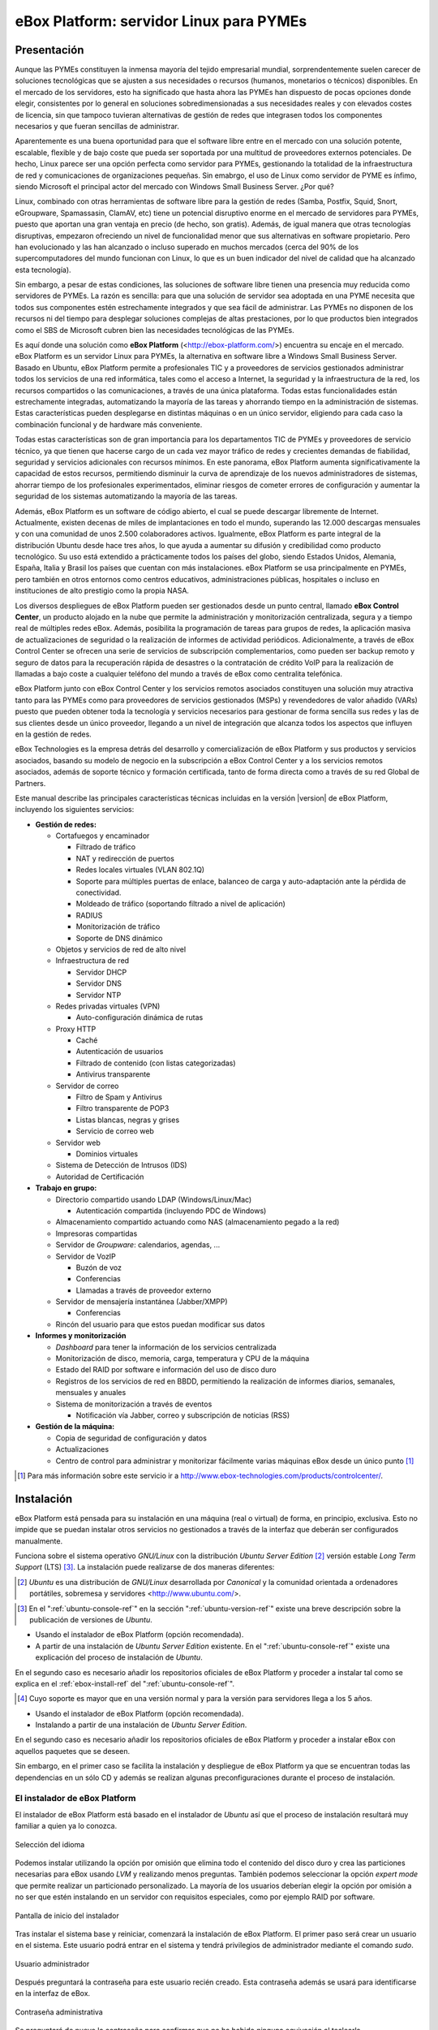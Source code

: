 #########################################
 eBox Platform: servidor Linux para PYMEs
#########################################

.. sectionauthor:: José A. Calvo <jacalvo@ebox-platform.com>,
                   Isaac Clerencia <iclerencia@ebox-platform.com>,
                   Enrique J. Hernández <ejhernandez@ebox-platform.com>,
                   Víctor Jímenez <vjimenez@warp.es>,
                   Jorge Salamero <jsalamero@ebox-platform.com>,
                   Javier Uruen <juruen@ebox-platform.com>,
                   Ignacio Correas <icorreas@ebox-technologies.com>,

Presentación
************

Aunque las PYMEs constituyen la inmensa mayoría del tejido empresarial mundial, sorprendentemente suelen carecer de soluciones tecnológicas que se ajusten a sus necesidades o recursos (humanos, monetarios o técnicos) disponibles. En el mercado de los servidores, esto ha significado que hasta ahora las PYMEs han dispuesto de pocas opciones donde elegir, consistentes por lo general en soluciones sobredimensionadas a sus necesidades reales y con elevados costes de licencia, sin que tampoco tuvieran alternativas de gestión de redes que integrasen todos los componentes necesarios y que fueran sencillas de administrar.

Aparentemente es una buena oportunidad para que el software libre entre en el mercado con una solución potente, escalable, flexible y de bajo coste que pueda ser soportada por una multitud de proveedores externos potenciales. De hecho, Linux parece ser una opción perfecta como servidor para PYMEs, gestionando la totalidad de la infraestructura de red y comunicaciones de organizaciones pequeñas. Sin emabrgo, el uso de Linux como servidor de PYME es ínfimo, siendo Microsoft el principal actor del mercado con Windows Small Business Server. ¿Por qué?

Linux, combinado con otras herramientas de software libre para la gestión de
redes (Samba, Postfix, Squid, Snort, eGroupware, Spamassasin, ClamAV, etc)
tiene un potencial disruptivo enorme en el mercado de servidores para PYMEs,
puesto que aportan una gran ventaja en precio (de hecho, son gratis).
Además, de igual manera que otras tecnologías disruptivas, empezaron
ofreciendo un nivel de funcionalidad menor que sus alternativas en software
propietario. Pero han evolucionado y las han alcanzado o incluso superado en muchos mercados (cerca del 90% de los supercomputadores del mundo funcionan con Linux, lo que es un buen indicador del nivel de calidad que ha alcanzado esta tecnología).

Sin embargo, a pesar de estas condiciones, las soluciones de software libre tienen una presencia muy reducida como servidores de PYMEs. La razón es sencilla: para que una solución de servidor sea adoptada en una PYME necesita que todos sus componentes estén estrechamente integrados y que sea fácil de administrar. Las PYMEs no disponen de los recursos ni del tiempo para desplegar soluciones complejas de altas prestaciones, por lo que productos bien integrados como el SBS de Microsoft cubren bien las necesidades tecnológicas de las PYMEs.

Es aquí donde una solución como **eBox Platform** (<http://ebox-platform.com/>) encuentra su encaje en el mercado. eBox Platform es un servidor Linux para PYMEs, la alternativa en software libre a Windows Small Business Server. Basado en Ubuntu, eBox Platform permite a profesionales TIC y a proveedores de servicios gestionados administrar todos los servicios de una red informática, tales como el acceso a Internet, la seguridad y la infraestructura de la red, los recursos compartidos o las comunicaciones, a través de una única plataforma. Todas estas funcionalidades están estrechamente integradas, automatizando la mayoría de las tareas y ahorrando tiempo en la administración de sistemas. Estas características pueden desplegarse en distintas máquinas o en un único servidor, eligiendo para cada caso la combinación funcional y de hardware más conveniente.

Todas estas características son de gran importancia para los departamentos TIC de PYMEs y proveedores de servicio técnico, ya que tienen que hacerse cargo de un cada vez mayor tráfico de redes y crecientes demandas de fiabilidad, seguridad y servicios adicionales con recursos mínimos. En este panorama, eBox Platform aumenta significativamente la capacidad de estos recursos, permitiendo disminuir la curva de aprendizaje de los nuevos administradores de sistemas, ahorrar tiempo de los profesionales experimentados, eliminar riesgos de cometer errores de configuración y aumentar la seguridad de los sistemas automatizando la mayoría de las tareas.

Además, eBox Platform es un software de código abierto, el cual se puede descargar libremente de Internet. Actualmente, existen decenas de miles de implantaciones en todo el mundo, superando las 12.000 descargas mensuales y con una comunidad de unos 2.500 colaboradores activos. Igualmente, eBox Platform es parte integral de la distribución Ubuntu desde hace tres años, lo que ayuda a aumentar su difusión y credibilidad como producto tecnológico. Su uso está extendido a prácticamente todos los países del globo, siendo Estados Unidos, Alemania, España, Italia y Brasil los países que cuentan con más instalaciones. eBox Platform se usa principalmente en PYMEs, pero también en otros entornos como centros educativos, administraciones públicas, hospitales o incluso en instituciones de alto prestigio como la propia NASA.

Los diversos despliegues de eBox Platform pueden ser gestionados desde un punto central, llamado **eBox Control Center**, un producto alojado en la nube que permite la administración y monitorización centralizada, segura y a tiempo real de múltiples redes eBox. Además, posibilita la programación de tareas para grupos de redes, la aplicación masiva de actualizaciones de seguridad o la realización de informes de actividad periódicos. Adicionalmente, a través de eBox Control Center se ofrecen una serie de servicios de subscripción complementarios, como pueden ser backup remoto y seguro de datos para la recuperación rápida de desastres o la contratación de crédito VoIP para la realización de llamadas a bajo coste a cualquier teléfono del mundo a través de eBox como centralita telefónica.

eBox Platform junto con eBox Control Center y los servicios remotos asociados constituyen una solución muy atractiva tanto para las PYMEs como para proveedores de servicios gestionados (MSPs) y revendedores de valor añadido (VARs) puesto que pueden obtener toda la tecnología y servicios necesarios para gestionar de forma sencilla sus redes y las de sus clientes desde un único proveedor, llegando a un nivel de integración que alcanza todos los aspectos que influyen en la gestión de redes.

eBox Technologies es la empresa detrás del desarrollo y comercialización de eBox Platform y sus productos y servicios asociados, basando su modelo de negocio en la subscripción a eBox Control Center y a los servicios remotos asociados, además de soporte técnico y formación certificada, tanto de forma directa como a través de su red Global de Partners.

Este manual describe las principales características técnicas incluidas en la versión |version| de eBox Platform, incluyendo los siguientes servicios:

* **Gestión de redes:**

  * Cortafuegos y encaminador

    * Filtrado de tráfico
    * NAT y redirección de puertos
    * Redes locales virtuales (VLAN 802.1Q)
    * Soporte para múltiples puertas de enlace, balanceo de carga y
      auto-adaptación ante la pérdida de conectividad.
    * Moldeado de tráfico (soportando filtrado a nivel de aplicación)
    * RADIUS
    * Monitorización de tráfico
    * Soporte de DNS dinámico

  * Objetos y servicios de red de alto nivel

  * Infraestructura de red

    * Servidor DHCP
    * Servidor DNS
    * Servidor NTP

  * Redes privadas virtuales (VPN)

    * Auto-configuración dinámica de rutas

  * Proxy HTTP

    * Caché
    * Autenticación de usuarios
    * Filtrado de contenido (con listas categorizadas)
    * Antivirus transparente

  * Servidor de correo

    * Filtro de Spam y Antivirus
    * Filtro transparente de POP3
    * Listas blancas, negras y grises
    * Servicio de correo web

  * Servidor web

    * Dominios virtuales

  * Sistema de Detección de Intrusos (IDS)
  * Autoridad de Certificación


* **Trabajo en grupo:**

  * Directorio compartido usando LDAP (Windows/Linux/Mac)

    * Autenticación compartida (incluyendo PDC de Windows)

  * Almacenamiento compartido actuando como NAS (almacenamiento pegado a la
    red)
  * Impresoras compartidas
  * Servidor de *Groupware*: calendarios, agendas, ...
  * Servidor de VozIP

    * Buzón de voz
    * Conferencias
    * Llamadas a través de proveedor externo
  * Servidor de mensajería instantánea (Jabber/XMPP)

    * Conferencias
  * Rincón del usuario para que estos puedan modificar sus datos

* **Informes y monitorización**

  * *Dashboard* para tener la información de los servicios centralizada
  * Monitorización de disco, memoria, carga, temperatura y CPU de la máquina
  * Estado del RAID por software e información del uso de disco duro
  * Registros de los servicios de red en BBDD, permitiendo la
    realización de informes diarios, semanales, mensuales y anuales
  * Sistema de monitorización a través de eventos

    * Notificación vía Jabber, correo y subscripción de noticias (RSS)

* **Gestión de la máquina:**

  * Copia de seguridad de configuración y datos
  * Actualizaciones

  * Centro de control para administrar y monitorizar fácilmente varias máquinas
    eBox desde un único punto [#]_

.. [#] Para más información sobre este servicio ir a
       http://www.ebox-technologies.com/products/controlcenter/.

Instalación
***********

eBox Platform está pensada para su instalación en una máquina
(real o virtual) de forma, en principio, exclusiva. Esto no impide que se puedan
instalar otros servicios no gestionados a través de la interfaz que deberán ser
configurados manualmente.

Funciona sobre el sistema operativo *GNU/Linux* con la distribución
*Ubuntu Server Edition* [#]_ versión estable *Long Term Support* (LTS)
[#]_.  La instalación puede realizarse de dos maneras diferentes:

.. [#] *Ubuntu* es una distribución de *GNU/Linux*
       desarrollada por *Canonical* y la comunidad orientada a ordenadores
       portátiles, sobremesa y servidores <http://www.ubuntu.com/>.

.. manual

.. [#] En el ":ref:`ubuntu-console-ref`" en la sección
       ":ref:`ubuntu-version-ref`" existe una breve
       descripción sobre la publicación de versiones de *Ubuntu*.

* Usando el instalador de eBox Platform (opción recomendada).
* A partir de una instalación de *Ubuntu Server
  Edition* existente. En el ":ref:`ubuntu-console-ref`" existe una
  explicación del proceso de instalación de *Ubuntu*.

En el segundo caso es necesario añadir los repositorios oficiales
de eBox Platform y proceder a instalar tal como se explica en el
:ref:`ebox-install-ref` del ":ref:`ubuntu-console-ref`".

.. endmanual

.. web

.. [#] Cuyo soporte es mayor que en una versión normal y para la
       versión para servidores llega a los 5 años.

* Usando el instalador de eBox Platform (opción recomendada).
* Instalando a partir de una instalación de *Ubuntu Server
  Edition*.

En el segundo caso es necesario añadir los repositorios oficiales
de eBox Platform y proceder a instalar eBox con aquellos paquetes que
se deseen.

.. endweb

Sin embargo, en el primer caso se facilita la instalación y
despliegue de eBox Platform ya que se encuentran todas las dependencias
en un sólo CD y además se realizan algunas preconfiguraciones durante el
proceso de instalación.

El instalador de eBox Platform
==============================

El instalador de eBox Platform está basado en el instalador de *Ubuntu* así
que el proceso de instalación resultará muy familiar a quien ya lo conozca.

.. figure:: images/intro/ebox_installer-language.png
   :scale: 50
   :alt: Selección del idioma
   :align: center

   Selección del idioma

Podemos instalar utilizando la opción por omisión que elimina todo el contenido
del disco duro y crea las particiones necesarias para eBox usando *LVM* y
realizando menos preguntas. También podemos seleccionar la opción
*expert mode* que permite realizar un particionado personalizado.
La mayoría de los usuarios deberían
elegir la opción por omisión a no ser que estén instalando en un servidor
con requisitos especiales, como por ejemplo RAID por software.

.. figure:: images/intro/ebox_installer-menu.png
   :scale: 50
   :alt: Pantalla de inicio del instalador
   :align: center

   Pantalla de inicio del instalador

Tras instalar el sistema base y reiniciar, comenzará la instalación de
eBox Platform. El primer paso será crear un usuario en el sistema. Este
usuario podrá entrar en el sistema y tendrá privilegios de
administrador mediante el comando *sudo*.

.. figure:: images/intro/ebox_installer-user1.png
   :scale: 50
   :alt: Usuario administrador
   :align: center

   Usuario administrador

Después preguntará la contraseña para este usuario recién creado. Esta
contraseña además se usará para identificarse en la interfaz de eBox.

.. figure:: images/intro/ebox_installer-user2.png
   :scale: 50
   :alt: Contraseña administrativa
   :align: center

   Contraseña administrativa

Se preguntará de nuevo la contraseña para confirmar que no ha habido
ninguna equivación al teclearla.

.. figure:: images/intro/ebox_installer-user3.png
   :scale: 50
   :alt: Confirmar contraseña administrativa
   :align: center

   Confirmar contraseña administrativa

Ahora podremos seleccionar que funcionalidades queremos incluir en
nuestro sistema. Existen dos métodos para esta selección:

.. figure:: images/intro/ebox_installer-pkgsel.png
   :scale: 50
   :alt: Método de instalación de paquetes
   :align: center

   Método de instalación de paquetes

Simple:
  Se instalarán un conjunto de paquetes que agrupan una serie de
  funcionalidades según la tarea que vaya a desempeñar el servidor.
Avanzado:
  Se seleccionarán los paquetes de manera individualizada. Si
  algún paquete tiene como dependencia otro, posteriormente se
  seleccionará automáticamente.

Si la selección es simple, aparecerá la lista de perfiles
disponibles. Como se puede observar en la figura
:ref:`profiles-img-ref` dicha lista concuerda con los apartados
siguientes de este manual.

.. _profiles-img-ref:

.. figure:: images/intro/ebox_installer-pkgsimple.png
   :scale: 50
   :alt: Perfiles de eBox a instalar
   :align: center

   Perfiles de eBox a instalar

:ref:`ebox-gateway-ref`:
   eBox es la puerta de enlace de la red local ofreciendo un acceso
   a Internet seguro y controlado.
:ref:`ebox-utm-ref`:
   eBox protege la red local contra ataques externos, intrusiones,
   amenazas en la seguridad interna y posibilita la interconexión
   segura entre redes locales a través de Internet u otra red externa.
:ref:`ebox-infrastructure-ref`:
   eBox gestiona la infraestructura de la red local con los servicios
   básicos: DHCP, DNS, NTP, servidor HTTP, etc.
:ref:`ebox-office-ref`:
   eBox es el servidor de recursos compartidos de la red local: ficheros,
   impresoras, calendarios, contactos, autenticación, perfiles de
   usuarios y grupos, etc.
:ref:`ebox-comm-ref`:
   eBox se convierte en el centro de comunicaciones de
   la empresa incluyendo correo, mensajería instantánea y voz
   sobre IP.

Podemos seleccionar varios perfiles para hacer que eBox tenga, de
forma simultánea, diferentes roles en la red.

Sin embargo, si el método seleccionado es avanzado, entonces aparecerá
la larga lista de módulos de eBox Platform y se podrán seleccionar
individualmente aquellos que se necesiten.

.. figure:: images/intro/ebox_installer-pkgadv.png
   :scale: 70
   :alt: Paquetes de eBox a instalar
   :align: center

   Paquetes de eBox a instalar

Al terminar la selección, se instalarán también los paquetes adicionales
necesarios. Además esta selección no es definitiva, pudiendo posteriormente
instalar y desinstalar paquetes según se necesite.

Una vez seleccionados los componentes a instalar, comenzará la
instalación que irá informando de su estado con una barra de progreso.

.. figure:: images/intro/ebox_installer-installing.png
   :scale: 70
   :alt: Instalando eBox Platform
   :align: center

   Instalando eBox Platform

El instalador tratará de preconfigurar algunos parámetros importantes dentro
de la configuración. Primero tendremos que seleccionar el tipo de servidor
para el modo de operación de *Usuarios y Grupos*. Si sólo vamos a tener un
servidor elegiremos :guilabel:`Un sólo servidor`. Si por el contrario estamos
desplegando una infraestructura maestro-esclavo o si queremos sincronizar
los usuarios con un Microsoft Windows Active Directory, elegiremos
:guilabel:`Avanzado`. Este paso aparecerá solamente si el módulo
**usuarios y grupos** está instalado.

.. figure:: images/intro/ebox_installer-server.png
   :scale: 70
   :alt: Tipo de servidor
   :align: center

   Tipo de servidor

También preguntará, si alguna de las interfaces de red es externa a la red local,
es decir, si va a ser utilizada para conectarse a Internet u otras redes externas.
Se aplicarán políticas estrictas para todo el tráfico entrante a través de
interfaces de red externas. Este paso aparecerá solamente si el módulo
de **red** está instalado y el servidor tiene más de una interfaz de red.

.. figure:: images/intro/ebox_installer-interfaces.png
   :scale: 70
   :alt: Selección de la interfaz de red externa
   :align: center

   Selección de la interfaz de red externa

Después, seguiremos con la configuración del correo, definiendo el principal
dominio virtual. Este paso solo presentará si hemos instalado el módulo de
**correo**.

.. figure:: images/intro/ebox_installer-vdomain.png
   :scale: 70
   :alt: Configuración del servidor de correo
   :align: center

   Configuración del servidor de correo

Una vez hayan sido respondidas estas preguntas, se realizará la
preconfiguración de cada uno de los módulos instalados preparados para
su utilización desde la interfaz web.

.. figure:: images/intro/ebox_installer-preconfiguring.png
   :scale: 50
   :alt: Preconfiguración de los paquetes
   :align: center

   Preconfiguración de los paquetes

Una vez terminado el proceso de instalación de eBox Platform, obtendremos
un interfaz gráfico con un navegador para autenticarnos en la interfaz
web de administración de eBox utilizando la contraseña introducida en los
primeros pasos del instalador.

.. figure:: images/intro/ebox_installer-desktop.png
   :scale: 50
   :alt: Interfaz web de administración de eBox
   :align: center

   Interfaz web de administración de eBox

La interfaz web de administración
*********************************

Una vez instalado eBox Platform, la dirección para acceder a la
interfaz web de administración, desde cualquier máquina de la red interna, es:

  https://direccion_de_red/ebox/

Donde *direccion_de_red* es la dirección IP o el nombre de la máquina donde está
instalado eBox que resuelve a esa dirección.

.. warning::

   Para acceder a la interfaz web se debe usar Mozilla Firefox, ya que
   otros navegadores como Microsoft Internet Explorer pueden dar problemas.

La primera pantalla solicita la contraseña del administrador:

.. image:: images/intro/01-login.png
   :scale: 50
   :alt: Entrada a la interfaz
   :align: center

Tras autenticarse aparece la interfaz de administración que se encuentra dividida en
tres partes fundamentales:

.. figure:: images/intro/02-homepage.png
   :scale: 50
   :alt: Pantalla principal
   :align: center

   Pantalla principal

Menú lateral izquierdo:
  Contiene los enlaces a todos los **servicios** que se pueden configurar
  mediante eBox Platform, separados por categorías. Cuando se ha seleccionado
  algún servicio en este menú puede aparecer un submenú para configurar
  cuestiones particulares de dicho servicio.

  .. figure:: images/intro/03-sidebar.png
     :scale: 50
     :alt: Menú lateral izquierdo
     :align: center

     Menú lateral izquierdo

Menú superior:
  Contiene las **acciones** para guardar los cambios realizados en el
  contenido y hacerlos efectivos, así como para el cierre de sesión.

  .. figure:: images/intro/04-topbar.png
     :alt: Menú superior
     :align: center

     Menú superior

Contenido principal:
  El contenido, que ocupa la parte central, comprende uno o varios formularios o
  tablas con información acerca de la **configuración del servicio**
  seleccionado a través del menú lateral izquierdo y sus submenús. En
  ocasiones, en la parte superior, aparecerá una barra de pestañas en la que
  cada pestaña representará una subsección diferente dentro de la sección a la
  que hemos accedido.

  .. figure:: images/intro/05-center-configure.png
     :scale: 50
     :alt: Formulario de configuración
     :align: center

     Formulario de configuración

*Dashboard*
===========

El *dashboard* es la pantalla inicial de la interfaz. Contiene una
serie de *widgets* configurables. En todo momento se pueden
reorganizar pulsando en los títulos y arrastrándolos.

.. figure:: images/intro/05-center-dashboard.png
   :scale: 70
   :alt: *Dashboard*
   :align: center

   *Dashboard*

Pulsando en :guilabel:`Configurar Widgets` la interfaz cambia,
permitiendo retirar y añadir nuevos *widgets*. Para añadir uno nuevo,
se busca en el menú superior y se arrastra a la parte central.

.. figure:: images/intro/05-center-dashboard-configure.png
   :scale: 90
   :alt: Configuración del *dashboard*
   :align: center

   Configuración del *dashboard*

Estado de los módulos
---------------------

Hay un *widget* muy importante dentro del *dashboard* que muestra el
estado de todos los módulos instalados en eBox.

.. figure:: images/intro/module-status-dashboard.png
   :scale: 50
   :alt: *Widget* de estado de los módulos
   :align: center

   *Widget* de estado de los módulos

La imagen muestra el estado para un servicio y una acción que se puede
ejecutar sobre él. Los estados disponibles son los siguientes:

Ejecutándose:
  Los demonios del servicio se están ejecutando para aceptar
  conexiones de los clientes. Se puede reiniciar el servicio usando
  :guilabel:`Reiniciar`.

Ejecutándose sin ser gestionado:
  Si no has configurado el servicio todavía, es posible encontrarlo
  ejecutando con la configuración por defecto de la distribución. Por
  tanto, no es gestionado por eBox hasta el momento.

Parado:
  Ha ocurrido algún problema ya que el servicio debería estar
  ejecutándose pero está parado por alguna razón. Para descubrirla, se
  deberían comprobar los ficheros de registro para el servicio o el
  fichero de registro de eBox mismo como describe la sección
  :ref:`ebox-working-ref`. Se puede intentar iniciar el servicio
  pinchando en :guilabel:`Arrancar`.

Deshabilitado:
  El servicio ha sido deshabilitado explícitamente por el
  administrador como se explica en :ref:`module-status-ref`.

Aplicando los cambios en la configuración
=========================================

Una particularidad importante del funcionamiento de eBox Platform es su forma
de hacer efectivas las configuraciones que hagamos en la interfaz. Para ello, primero
se tendrán que aceptar los cambios en el formulario actual, pero para
que estos cambios sean efectivos y se apliquen de forma permanente se
tendrá que presionar :guilabel:`Guardar Cambios` del menú
superior. Este botón cambiará a color rojo para indicarnos que hay
cambios sin guardar. Si no se sigue este procedimiento se perderán
todos los cambios que se hayan realizado a lo largo de la sesión al
finalizar ésta. Existen algunos casos especiales en los que no es
necesario guardar los cambios pero se avisa adecuadamente.

.. figure:: images/intro/06-savechanges.png
   :scale: 70
   :alt: Guardar Cambios
   :align: center

   Guardar Cambios

Además de esto, se pueden revertir los cambios. Por tanto si has
cambiado algo que no recuerdas o no estás seguro de hacerlo, siempre
puedes descartar los cambios de manera segura. Ten en cuenta que si
modificas la configuración de las interfaces de red o el puerto de
administración, puedes perder la conexión con eBox. Para recuperarla
quizás debas reescribir la URL en el navegador.

.. _module-status-ref:

Configuración del estado de los módulos
=======================================

Como se ha discutido previamente, eBox se construye modularmente. El
objetivo de la mayoría de módulos es gestionar servicios de red que
debes habilitar a través de :menuselection:`Estado del módulo`.

.. figure:: images/intro/module-status-conf.png
   :scale: 50
   :alt: Configuración del estado de los módulos
   :align: center

   Configuración del estado de los módulos


Cada módulo puede tener dependencias sobre otros para que
funcione. Por ejemplo, el servicio DHCP necesita que el módulo de red
esté habilitado para que pueda ofrecer direcciones IP a través de las
interfaces de red configuradas. Por tanto, las dependencias se
muestran en la columna :guilabel:`Depende`.

Habilitar un módulo por primera vez es conocido dentro de la *jerga*
eBox como **configurar** un módulo. Dicha configuración se realiza una
vez por módulo. Seleccionando la columna :guilabel:`Estado`, habilitas
o deshabilitas el módulo. Si es la primera vez, se presenta un diálogo
para completar una serie de acciones y modificaciones a ficheros que
implica la activación del módulo [#]_. Tras ello, puedes guardar los
cambios para llevar a acabo las modificaciones.

.. figure:: images/intro/dialog-module-status.png
   :scale: 50
   :alt: Diálogo de confirmación para **configurar** un módulo
   :align: center

   Diálogo de confirmación para **configurar** un módulo


.. [#] Este proceso es obligatorio para cumplir la política de Debian/Ubuntu
   http://www.debian.org/doc/debian-policy/

.. _ebox-working-ref:

¿Cómo funciona eBox Platform?
*****************************

EBox Platform no es sólo una interfaz web que sirve para administrar
los servicios de red más comunes [#]_. Entre sus principales funciones
destaca el dar cohesión y unicidad a un conjunto de servicios de red
que de lo contrario funcionarían de forma independiente.

.. [#] Para mostrar la magnitud del proyecto, podemos consultar el
       sitio independiente **ohloh.net**, donde se hace un análisis
       extenso al código de eBox Platform en
       <http://www.ohloh.net/p/ebox/analyses/latest>.

.. figure:: images/intro/integration.png
   :scale: 70
   :alt: Integración de eBox Platform
   :align: center

Toda la configuración de cada uno de los servicios es escrita por eBox
de manera automática. Para ello utiliza un sistema de plantillas.
Con esta automatización se evitan los posibles errores cometidos de forma
manual y ahorra a los administradores el tener que conocer los
detalles de cada uno de los formatos de los ficheros de configuración
de cada servicio. Por tanto, no se deben editar los ficheros de
configuración originales del sistema ya que se sobreescribirían al
guardar cambios al estar gestionados automáticamente por eBox.

.. manual

En el apartado :ref:`ebox-internals-ref` existe una explicación más extensa acerca
del funcionamiento interno.

.. endmanual

Los informes de los eventos y posibles errores de eBox se
almacenan en el directorio `/var/log/ebox/` y se distribuyen en los
siguientes ficheros:

`/var/log/ebox/ebox.log`:
  Los errores relacionados con eBox Platform.
`/var/log/ebox/error.log`:
  Los errores relacionados con el servidor web de la interfaz.
`/var/log/ebox/access.log`:
  Los accesos al servidor web de la interfaz.

Si se quiere aumentar la información sobre algún error que se haya
producido, se puede habilitar el modo de depuración de errores a través
de la opción *debug* en el fichero `/etc/ebox/99ebox.conf`. Tras
habilitar esta opción se deberá reiniciar el servidor web de la
interfaz mediante `sudo /etc/init.d/ebox apache restart`.

Emplazamiento en la red
***********************

Configuración de la red local
=============================

eBox Platform puede utilizarse de dos maneras fundamentales:

* **Encaminador** y **filtro** de la conexión a internet.
* Servidor de los distintos servicios de red.

Ambas funcionalidades pueden combinarse en una misma máquina o
separarse en varias.

La figura :ref:`ebox-net-img-ref` escenifica las distintas ubicaciones que
puede tomar el servidor con eBox Platform dentro de la red, tanto
haciendo nexo de unión entre redes como un servidor dentro de la
propia red.

.. _ebox-net-img-ref:

.. figure:: images/intro/multiple.png
   :scale: 60
   :alt: Distintas ubicaciones en la red
   :align: center

   Distintas ubicaciones en la red

A lo largo de esta documentación se verá cómo configurar eBox Platform para
desempeñar un papel de puerta de enlace y encaminador. Y por supuesto también
veremos la configuración en los casos que actúe como un servidor más dentro de
la red.

Configuración de red con eBox Platform
======================================

Si colocamos el servidor en el interior de una red, lo más probable es que se nos
asigne una dirección IP a través del protocolo DHCP. A través de
:menuselection:`Red --> Interfaces` se puede acceder a cada una de las tarjetas de
red detectadas por el sistema y se puede configurar de manera estática (dirección
configurada manualmente), dinámica (dirección configurada por DHCP) o como
*Trunk 802.1Q*, para la creación de redes VLAN.

.. figure:: images/intro/07-networkinterfaces.png
   :scale: 60
   :alt: Configuración de interfaces de red
   :align: center

   Configuración de interfaces de red

Si configuramos la interfaz como estática podemos asociar una o más
:guilabel:`Interfaces Virtuales` a dicha interfaz real para servir direcciones IP
adicionales con lo que se podría atender a diferentes redes o a la misma con diferente
dirección.

.. figure:: images/intro/08-networkstatic.png
   :scale: 60
   :alt: Configuración estática de interfaces de red
   :align: center

   Configuración estática de interfaces de red

Si no se dispone de un *router* con soporte PPPoE, eBox puede gestionar
también este tipo de conexiones. Para ello, solo hay que seleccionar
:guilabel:`PPPoE` como :guilabel:`Método` e introducir el
:guilabel:`Nombre de usuario` y :guilabel:`Contraseña` proporcionado por el
proveedor de ADSL.

.. figure:: images/intro/networkppp.png
   :scale: 60
   :alt: Configuración PPPoE de interfaces de red
   :align: center

   Configuración PPPoE de interfaces de red

Para que eBox sea capaz de resolver nombres de dominio debemos indicarle la dirección de uno
o varios servidores de nombres en :menuselection:`Red --> DNS`.

.. figure:: images/intro/09-dns.png
   :scale: 80
   :alt: Configuración de servidores DNS
   :align: center

   Configuración de servidores DNS

Si tu conexión a *Internet* tiene una IP pública dinámica y quieres que un nombre
de dominio apunte a ella, se necesita un proveedor de DNS dinámico. eBox da
soporte para conectar con algunos de los proveedores de DNS dinámico más populares.

Para configurar un nombre de DNS dinámico en eBox desde :menuselection:`Red -->
DynDNS` selecciona el proveedor del servicio y configura el nombre de usuario,
contraseña y nombre de dominio que queremos actualizar cuando la dirección
pública cambie. Sólo resta :guilabel:`Activar DNS Dinámico` y :guilabel:`Guardar
Cambios`.

.. figure:: images/intro/dyndns.png
   :scale: 80
   :alt: Configuración de DNS Dinámico
   :align: center

   Configuración de DNS Dinámico

eBox se conecta al proveedor para conseguir la dirección IP pública
evitando cualquier traducción de dirección red que haya entre nosotros
e *Internet*. Si estamos utilizando esta funcionalidad en un escenario
con *multirouter* [#]_, no hay que olvidar crear una regla que haga que
las conexiones al proveedor use siempre la misma puerta de enlace.

.. [#] Consultar :ref:`multigw-section-ref` para obtener más detalles.

Diagnóstico de redes
====================

Para ver si hemos configurado bien nuestra red podemos utilizar las herramientas
de :menuselection:`Red --> Diagnóstico`.

.. figure:: images/intro/10-diagnotics.png
   :scale: 50
   :alt: Herramientas de diagnóstico de redes
   :align: center

   Herramientas de diagnóstico de redes

**ping** es una herramienta que utiliza el protocolo de diagnóstico de redes ICMP
para observar la conectividad hasta una máquina remota mediante una sencilla
conversación entre ambas.

.. figure:: images/intro/10-diagnotics-ping.png
   :scale: 80
   :alt: Herramienta ping
   :align: center

   Herramienta **ping**

Adicionalmente disponemos de la herramienta **traceroute** que se encarga
de trazar los paquetes encaminados a través de las distintas redes hasta
llegar a una máquina remota determinada. Con esta herramienta podemos ver
el camino que siguen los paquetes para diagnósticos más avanzados.

.. figure:: images/intro/10-diagnostics-trace.png
   :scale: 80
   :alt: Herramienta traceroute
   :align: center

   Herramienta **traceroute**

Y también contamos con la herramienta **dig** que se utiliza para comprobar
el correcto funcionamiento del servicio de resolución de nombres.

.. figure:: images/intro/10-diagnotics-dig.png
   :scale: 80
   :alt: Herramienta dig
   :align: center

   Herramienta **dig**


Ejemplo práctico A
------------------

Vamos a configurar eBox para que obtenga la configuración de la red mediante
DHCP.

Para ello:

#. **Acción:**
   Acceder a la interfaz de eBox, entrar en :menuselection:`Red --> Interfaces` y
   seleccionar para la interfaz de red *eth0* el Método *DHCP*.
   Pulsar el botón :guilabel:`Cambiar`.

   Efecto:
     Se ha activado el botón :guilabel:`Guardar Cambios` y la interfaz de red mantiene
     los datos introducidos.

#. **Acción:**
   Entrar en :menuselection:`Estado del módulo` y
   activar el módulo **Red**, para ello marcar su casilla en la columna
   :guilabel:`Estado`.

   Efecto:
     eBox solicita permiso para sobreescribir algunos ficheros.

#. **Acción:**
   Leer los cambios de cada uno de los ficheros que van a ser modificados y
   otorgar permiso a eBox para sobreescribirlos.

   Efecto:
     Se ha activado el botón :guilabel:`Guardar Cambios` y algunos módulos que dependen
     de **red** ahora pueden ser activados.

#. **Acción:**
   Guardar los cambios.

   Efecto:
     eBox muestra el progreso mientras aplica los cambios. Una vez que ha
     terminado lo muestra.

     Ahora eBox gestiona la configuración de la red.

#. **Acción:**
   Acceder a :menuselection:`Red --> Herramientas de
   Diagnóstico`. Hacer ping a ebox-platform.com.

   Efecto:
     Se muestran como resultado tres intentos satisfactorios de conexión con
     el servidor de internet.

#. **Acción:**
   Acceder a :menuselection:`Red --> Herramientas de
   Diagnóstico`. Hacer ping a una eBox de un compañero de aula.

   Efecto:
     Se muestran como resultado tres intentos satisfactorios de conexión con
     la máquina.

#. **Acción:**
   Acceder a :menuselection:`Red --> Herramientas Diagnóstico`. Ejecutar
   traceroute hacia ebox-technologies.com.

   Efecto:
     Se muestra como resultado la serie de máquinas que un paquete recorre
     hasta llegar a la máquina destino.

Ejemplo práctico B
------------------

Para el resto de ejercicios del manual es una buena práctica habilitar
los registros.

Para ello:

#. **Acción:**
   Acceder a la interfaz de eBox, entrar en :menuselection:`Estado del módulo` y
   activar el módulo **Registros**, para ello marcar su casilla en la columna
   :guilabel:`Estado`.

   Efecto:
     eBox solicita permiso para realizar una serie de acciones.

#. **Acción:**
   Leer los acciones que va a realizar eBox y aceptarlas.

   Efecto:
     Se ha activado el botón :guilabel:`Guardar Cambios`.

#. **Acción:**
   Guardar los cambios.

   Efecto:
     eBox muestra el progreso mientras aplica los cambios. Una vez que ha
     terminado lo muestra.

     Ahora eBox tiene los registros activados. Puedes echar un vistazo
     en :menuselection:`Registros --> Consultar registros`. De todas
     maneras, en la sección :ref:`logs-ref`.

